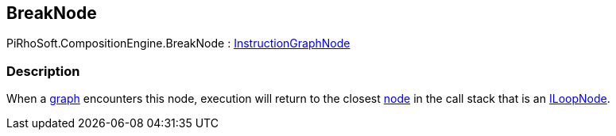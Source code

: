 [#reference/break-node]

## BreakNode

PiRhoSoft.CompositionEngine.BreakNode : <<reference/instruction-graph-node.html,InstructionGraphNode>>

### Description

When a <<reference/instruction-graph,graph>> encounters this node, execution will return to the closest <<reference/instruction-graph-node.html,node>> in the call stack that is an <<reference/i-loop-node.html,ILoopNode>>.
